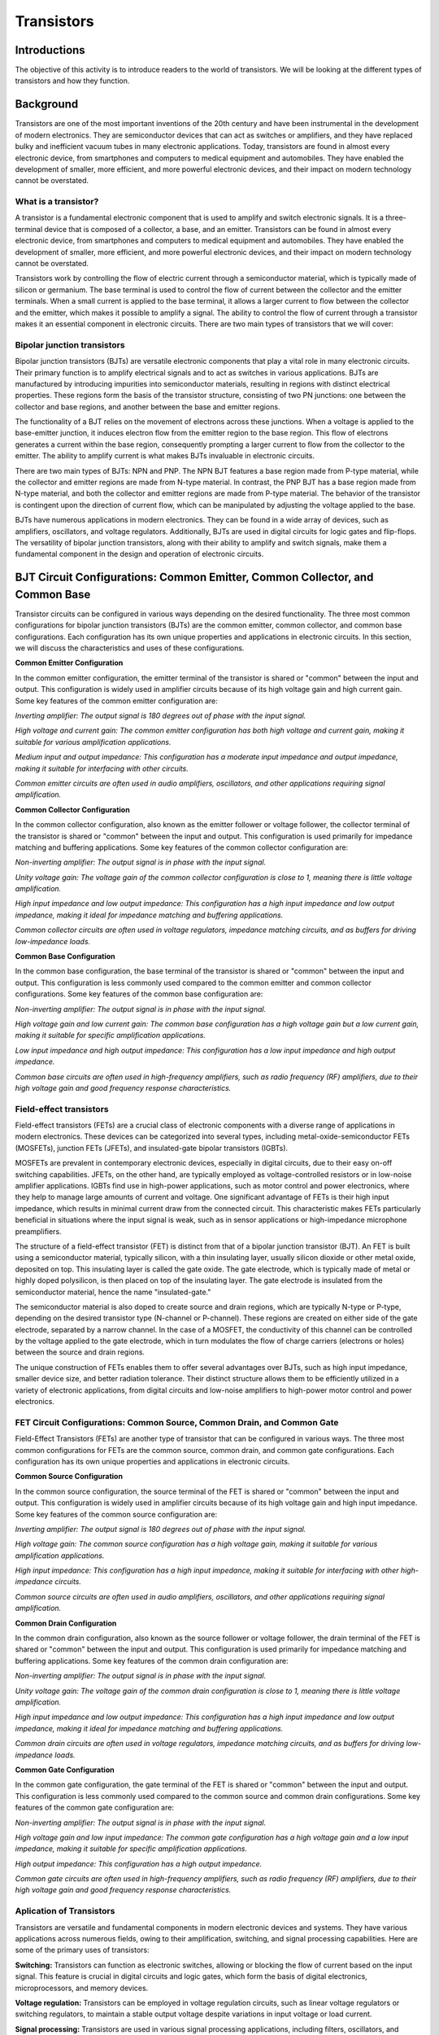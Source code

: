 ==========================
Transistors
==========================

Introductions
-------------------------
The objective of this activity is to introduce readers to the world of transistors. We will be looking at the different types of transistors and how they function.


Background
------------------------
Transistors are one of the most important inventions of the 20th century and have been instrumental in the development of modern electronics. They are semiconductor devices that can act as switches or amplifiers, and they have replaced bulky and inefficient vacuum tubes in many electronic applications. Today, transistors are found in almost every electronic device, from smartphones and computers to medical equipment and automobiles. They have enabled the development of smaller, more efficient, and more powerful electronic devices, and their impact on modern technology cannot be overstated.


What is a transistor?
============================
A transistor is a fundamental electronic component that is used to amplify and switch electronic signals. It is a three-terminal device that is composed of a collector, a base, and an emitter. Transistors can be found in almost every electronic device, from smartphones and computers to medical equipment and automobiles. They have enabled the development of smaller, more efficient, and more powerful electronic devices, and their impact on modern technology cannot be overstated.

.. image:: img/14.1.jpg
        :name: Transistors
        :align: center

Transistors work by controlling the flow of electric current through a semiconductor material, which is typically made of silicon or germanium. The base terminal is used to control the flow of current between the collector and the emitter terminals. When a small current is applied to the base terminal, it allows a larger current to flow between the collector and the emitter, which makes it possible to amplify a signal. The ability to control the flow of current through a transistor makes it an essential component in electronic circuits. There are two main types of transistors that we will cover:

Bipolar junction transistors
===============================
Bipolar junction transistors (BJTs) are versatile electronic components that play a vital role in many electronic circuits. Their primary function is to amplify electrical signals and to act as switches in various applications. BJTs are manufactured by introducing impurities into semiconductor materials, resulting in regions with distinct electrical properties. These regions form the basis of the transistor structure, consisting of two PN junctions: one between the collector and base regions, and another between the base and emitter regions.

.. image:: img/14.2.jpg
        :name: NPN/PNP
        :align: center

The functionality of a BJT relies on the movement of electrons across these junctions. When a voltage is applied to the base-emitter junction, it induces electron flow from the emitter region to the base region. This flow of electrons generates a current within the base region, consequently prompting a larger current to flow from the collector to the emitter. The ability to amplify current is what makes BJTs invaluable in electronic circuits.

There are two main types of BJTs: NPN and PNP. The NPN BJT features a base region made from P-type material, while the collector and emitter regions are made from N-type material. In contrast, the PNP BJT has a base region made from N-type material, and both the collector and emitter regions are made from P-type material. The behavior of the transistor is contingent upon the direction of current flow, which can be manipulated by adjusting the voltage applied to the base.

.. image:: img/14.3.jpg
        :name: BJT
        :align: center

BJTs have numerous applications in modern electronics. They can be found in a wide array of devices, such as amplifiers, oscillators, and voltage regulators. Additionally, BJTs are used in digital circuits for logic gates and flip-flops. The versatility of bipolar junction transistors, along with their ability to amplify and switch signals, make them a fundamental component in the design and operation of electronic circuits.


BJT Circuit Configurations: Common Emitter, Common Collector, and Common Base
--------------------------------------------
Transistor circuits can be configured in various ways depending on the desired functionality. The three most common configurations for bipolar junction transistors (BJTs) are the common emitter, common collector, and common base configurations. Each configuration has its own unique properties and applications in electronic circuits. In this section, we will discuss the characteristics and uses of these configurations.

**Common Emitter Configuration**

In the common emitter configuration, the emitter terminal of the transistor is shared or "common" between the input and output. This configuration is widely used in amplifier circuits because of its high voltage gain and high current gain. Some key features of the common emitter configuration are:

*Inverting amplifier: The output signal is 180 degrees out of phase with the input signal.*

*High voltage and current gain: The common emitter configuration has both high voltage and current gain, making it suitable for various amplification applications.*

*Medium input and output impedance: This configuration has a moderate input impedance and output impedance, making it suitable for interfacing with other circuits.*

*Common emitter circuits are often used in audio amplifiers, oscillators, and other applications requiring signal amplification.*

**Common Collector Configuration**

In the common collector configuration, also known as the emitter follower or voltage follower, the collector terminal of the transistor is shared or "common" between the input and output. This configuration is used primarily for impedance matching and buffering applications. Some key features of the common collector configuration are:

*Non-inverting amplifier: The output signal is in phase with the input signal.*

*Unity voltage gain: The voltage gain of the common collector configuration is close to 1, meaning there is little voltage amplification.*

*High input impedance and low output impedance: This configuration has a high input impedance and low output impedance, making it ideal for impedance matching and buffering applications.*

*Common collector circuits are often used in voltage regulators, impedance matching circuits, and as buffers for driving low-impedance loads.*

**Common Base Configuration**

In the common base configuration, the base terminal of the transistor is shared or "common" between the input and output. This configuration is less commonly used compared to the common emitter and common collector configurations. Some key features of the common base configuration are:

*Non-inverting amplifier: The output signal is in phase with the input signal.*

*High voltage gain and low current gain: The common base configuration has a high voltage gain but a low current gain, making it suitable for specific amplification applications.*

*Low input impedance and high output impedance: This configuration has a low input impedance and high output impedance.*

*Common base circuits are often used in high-frequency amplifiers, such as radio frequency (RF) amplifiers, due to their high voltage gain and good frequency response characteristics.*

Field-effect transistors
=========================
Field-effect transistors (FETs) are a crucial class of electronic components with a diverse range of applications in modern electronics. These devices can be categorized into several types, including metal-oxide-semiconductor FETs (MOSFETs), junction FETs (JFETs), and insulated-gate bipolar transistors (IGBTs).

.. image:: img/14.4.png
        :name: JFET/MOS
        :align: center

MOSFETs are prevalent in contemporary electronic devices, especially in digital circuits, due to their easy on-off switching capabilities. JFETs, on the other hand, are typically employed as voltage-controlled resistors or in low-noise amplifier applications. IGBTs find use in high-power applications, such as motor control and power electronics, where they help to manage large amounts of current and voltage. One significant advantage of FETs is their high input impedance, which results in minimal current draw from the connected circuit. This characteristic makes FETs particularly beneficial in situations where the input signal is weak, such as in sensor applications or high-impedance microphone preamplifiers.

The structure of a field-effect transistor (FET) is distinct from that of a bipolar junction transistor (BJT). An FET is built using a semiconductor material, typically silicon, with a thin insulating layer, usually silicon dioxide or other metal oxide, deposited on top. This insulating layer is called the gate oxide. The gate electrode, which is typically made of metal or highly doped polysilicon, is then placed on top of the insulating layer. The gate electrode is insulated from the semiconductor material, hence the name "insulated-gate."

.. image:: img/14.5.jpg
        :name: FET
        :align: center

The semiconductor material is also doped to create source and drain regions, which are typically N-type or P-type, depending on the desired transistor type (N-channel or P-channel). These regions are created on either side of the gate electrode, separated by a narrow channel. In the case of a MOSFET, the conductivity of this channel can be controlled by the voltage applied to the gate electrode, which in turn modulates the flow of charge carriers (electrons or holes) between the source and drain regions.

The unique construction of FETs enables them to offer several advantages over BJTs, such as high input impedance, smaller device size, and better radiation tolerance. Their distinct structure allows them to be efficiently utilized in a variety of electronic applications, from digital circuits and low-noise amplifiers to high-power motor control and power electronics.

FET Circuit Configurations: Common Source, Common Drain, and Common Gate
=================================
Field-Effect Transistors (FETs) are another type of transistor that can be configured in various ways. The three most common configurations for FETs are the common source, common drain, and common gate configurations. Each configuration has its own unique properties and applications in electronic circuits.

**Common Source Configuration**

In the common source configuration, the source terminal of the FET is shared or "common" between the input and output. This configuration is widely used in amplifier circuits because of its high voltage gain and high input impedance. Some key features of the common source configuration are:

*Inverting amplifier: The output signal is 180 degrees out of phase with the input signal.*

*High voltage gain: The common source configuration has a high voltage gain, making it suitable for various amplification applications.*

*High input impedance: This configuration has a high input impedance, making it suitable for interfacing with other high-impedance circuits.*

*Common source circuits are often used in audio amplifiers, oscillators, and other applications requiring signal amplification.*

**Common Drain Configuration**

In the common drain configuration, also known as the source follower or voltage follower, the drain terminal of the FET is shared or "common" between the input and output. This configuration is used primarily for impedance matching and buffering applications. Some key features of the common drain configuration are:

*Non-inverting amplifier: The output signal is in phase with the input signal.*

*Unity voltage gain: The voltage gain of the common drain configuration is close to 1, meaning there is little voltage amplification.*

*High input impedance and low output impedance: This configuration has a high input impedance and low output impedance, making it ideal for impedance matching and buffering applications.*

*Common drain circuits are often used in voltage regulators, impedance matching circuits, and as buffers for driving low-impedance loads.*

**Common Gate Configuration**

In the common gate configuration, the gate terminal of the FET is shared or "common" between the input and output. This configuration is less commonly used compared to the common source and common drain configurations. Some key features of the common gate configuration are:

*Non-inverting amplifier: The output signal is in phase with the input signal.*

*High voltage gain and low input impedance: The common gate configuration has a high voltage gain and a low input impedance, making it suitable for specific amplification applications.*

*High output impedance: This configuration has a high output impedance.*

*Common gate circuits are often used in high-frequency amplifiers, such as radio frequency (RF) amplifiers, due to their high voltage gain and good frequency response characteristics.*

Aplication of Transistors
=======================

Transistors are versatile and fundamental components in modern electronic devices and systems. They have various applications across numerous fields, owing to their amplification, switching, and signal processing capabilities. Here are some of the primary uses of transistors:

**Switching:**
Transistors can function as electronic switches, allowing or blocking the flow of current based on the input signal. This feature is crucial in digital circuits and logic gates, which form the basis of digital electronics, microprocessors, and memory devices.

**Voltage regulation:**
Transistors can be employed in voltage regulation circuits, such as linear voltage regulators or switching regulators, to maintain a stable output voltage despite variations in input voltage or load current.

**Signal processing:**
Transistors are used in various signal processing applications, including filters, oscillators, and modulators. They can shape, generate, or modify signals in both analog and digital domains.

**Power electronics:**
Transistors, particularly power transistors and MOSFETs, play a critical role in power electronics, where they control and convert electrical energy in devices like power supplies, motor drives, and inverters.

**Sensors and instrumentation:**
Transistors are often used in sensor circuits and instrumentation amplifiers to process signals from sensors, such as temperature, pressure, or light sensors, and convert them into a usable output.

**Telecommunication:**
Transistors are vital in telecommunication systems, where they are used for signal amplification, frequency conversion, and modulation. They can be found in various devices, such as mobile phones, radio transmitters, and satellite communication systems.

**Medical equipment:**
Transistors are employed in medical devices, such as hearing aids, pacemakers, and medical imaging equipment, where they help process and control electronic signals.

**Automotive electronics:**
Transistors are utilized in various automotive electronic systems, including engine control units (ECUs), fuel injection systems, and electronic stability control (ESC) systems.

The wide range of applications demonstrates the versatility and importance of transistors in modern electronics. They have revolutionized the electronics industry and continue to be a fundamental building block in the development of innovative devices and systems.



Hands-on Experiment: Design a common emmiter transistor amplifier
============================
To design a common emitter amplifier using a 2N3904 transistor that amplifies a 0.1V, 1000 Hz sine wave input to a 1.5V P2P output with a 5V Red Pitayas Power supply pin, we need to calculate appropriate resistor values to achieve the desired gain while ensuring proper transistor biasing and operation. A typical common emittor amplifier schematics:

.. image:: img/14.6.png
        :name: schematics
        :align: center

Calculating the components
---------------------------
Determine the desired gain:

.. math::\text{Gain} = \frac{V_{out}}{V_{in}} = \frac{1.5\text{V}}{0.1\text{V}} = 15

**Calculate the emitter resistor (Re) and collector resistor (Rc):**

The gain of the common emitter amplifier is approximately Rc/Re. Let's express Rc in terms of Re:

.. math:: Rc = \text{Gain} \times Re = 15 \times Re

Using the rule of thumb we can choose the voltage across Re (Vre) to be around 10% of the power supply voltage (Vcc). In this case, 

.. math:: V{Re} = 0.1 \cdot 5V = 0.5V.

Using Ohm's Law, we can calculate Re:

.. math:: Re = \frac{V_{re}}{I_{c}} = \frac{0.5\text{V}}{5\text{mA}} = 100\Omega

Now that we have Re, we can calculate Rc:

.. math:: Rc = 15 \times 100\Omega = 1500\Omega = 1.5\text{kΩ}

**Calculate the bias resistors (R1 and R2):**

Calculate the base current (Ib) using the rule of thumb that Ib should be around 1/10 of Ic:

.. math:: I_{b} = \frac{I_{c}}{10} = \frac{5\text{mA}}{10} = 0.5\text{mA}

Calculate the voltage across R2 (Vr2) using the base-emitter voltage (Vbe=0,7 typically for NPN transistors) and the Re voltage :

.. math:: V_{r2} = V_{be} + V_{e} = 0.7\text{V} + 0.5\text{V} = 1.2\text{V}

Using Ohm's Law, we can calculate R2:

.. math:: R2 = \frac{V_{r2}}{I_{b}} = \frac{1.2\text{V}}{0.5\text{mA}} = 2.4\text{kΩ}

Since the closest available value is 2.2 kΩ, we can use that for R2.

Calculate the voltage across R1 (Vr1):

.. math:: V_{r1} = V_{cc} - V_{r2} = 5\text{V} - 1.2\text{V} = 3.8\text{V}

Using Ohm's Law, we can calculate R1:

.. math:: R1 = \frac{V_{r1}}{I_{b}} = \frac{3.8\text{V}}{0.5\text{mA}} = 7.6\text{kΩ}

Since the closest available value is 10 kΩ, we can use that for R1.

**Calculating Capacitors and it's functions:**

Using the given values of R1 = 10 kΩ, R2 = 2.2 kΩ, Rc = 1.5 kΩ, and Re = 100 Ω, along with the given collector current Ic = 5 mA, we can calculate the actual capacitance values needed for Cin, Cout, and Ce, so our 1000Hz signal get amplified correctly.

**Cin (input coupling capacitor):**

Cin is used to couple the input signal (AC component) to the amplifier while blocking any DC voltage from the input source. The value of Cin should be chosen such that it provides a low impedance path for the input signal frequency while maintaining a high impedance for the DC component. To ensure a low reactance at the input frequency (1 kHz), the accurate capacitance value can be calculated using the next steps:

We first calculate the parallel combination of R1 and R2:
.. math:: R_{in} = \frac{R1 \times R2}{R1 + R2} = \frac{10\text{kΩ} \times 2.2\text{kΩ}}{10\text{kΩ} + 2.2\text{kΩ}} \approx 1.83\text{kΩ}

Now, we can calculate Cin:

.. math:: C_{in} = \frac{1}{2\pi f R_{in}} = \frac{1}{2\pi \times 1000 \times 1.83\text{kΩ}} \approx 86.8\text{nF}

A standard value close to the calculated value is 100 nF.

**Cout (output coupling capacitor):**

Cout is used to couple the output signal (AC component) from the amplifier to the load while blocking any DC voltage from the collector. The value of Cout should be chosen similarly to Cin, considering the output impedance of the amplifier (which is approximately Rc) and the desired output frequency range.

.. math:: C_{out} = \frac{1}{2\pi f R_{c}} = \frac{1}{2\pi \times 1000 \times 1.5\text{kΩ}} \approx 106\text{nF}

A standard value close to the calculated value is 100 nF.

**Ce (emitter bypass capacitor):**

Ce is used to bypass the AC signal around the emitter resistor Re. This improves the amplifier's gain at higher frequencies by reducing the negative feedback. The value of Ce should be chosen such that it provides a low impedance path for the AC signal at the desired frequency range, while maintaining a high impedance for the DC component. 
For Ce, we can use the formula with Re:

.. math:: C_{e} = \frac{1}{2\pi f R_{e}} = \frac{1}{2\pi \times 1000 \times 100\text{Ω}} \approx 1.59\text{µF}

A standard value close to the calculated value is 1.5 µF or 2.2 µF.

Based on these calculations, the actual capacitance values for Cin, Cout, and Ce can be approximated as 100 nF for Cin, 100 nF for Cout, and 1.5 µF or 2.2 µF for Ce. These values should provide good performance in the 1 kHz frequency range.

Assembling and Measuring
---------------------------
So after some calculations, we can assemble the cirucit on a breadboard using the approximate resistor and capacitor values since we were limited to choose our desired values from the kit.

Re: 100 Ω

Rc: 1.5 kΩ

R1: 10 kΩ

R2: 2.2 kΩ

Cin=Cout=100nF

Ce=2.2uF

Let's assemble the circuit on the breadboard in the confuguration from the schematics above and connect the Red Pitayas signal generator OUT1 to the circuits input(Cin). Then connect the IN1 to circuits output (Cout). For help you can reffer to the picture bellow:

.. image:: img/14.7.jpg
        :name: circuitpicture
        :align: center
        
Now let's run the oscilloscope app, set the OUT1 to 1000Hz sine signal with 0.05V (0.1V P2P) and adjust the IN1 oscilloscope settings untill you get a clear view of the signal. We can also use the MEAS function to display the IN2 P2P value. We obtained the results bellow:

.. image:: img/14.8.png
        :name: results
        :align: center
        
From the measured output voltage, we can now calculate the exact gain we got by using our calculated components values.

.. math:: \text{Gain} = \frac{V_{out}}{V_{in}} =\frac{1,435}{0.1}}=14.35

Conclusion
---------------------
In conclusion, the common emitter amplifier using a 2N3904 transistor was designed to amplify a 0.1V, 1000 Hz sine wave input to a 1.5V P2P output with a 5V power supply. The calculated resistor values were R1 = 10 kΩ, R2 = 2.2 kΩ, Rc = 1.5 kΩ, and Re = 100 Ω, resulting in a target gain of 15. However, the measured output voltage was 1.435V P2P, which indicates a slightly lower gain than the intended design.

There can be several reasons for this discrepancy, such as component tolerances, temperature variations, and non-ideal behavior of the transistor. Nonetheless, the amplifier circuit was successful in significantly increasing the input signal amplitude, and the measured output of 1.435V P2P is close to the target value of 1.5V P2P. Overall, the amplifier demonstrates good performance and can be considered satisfactory for many applications.

Written by Andraž Pirc

This teaching material was created by `Red Pitaya https://www.redpitaya.com/
